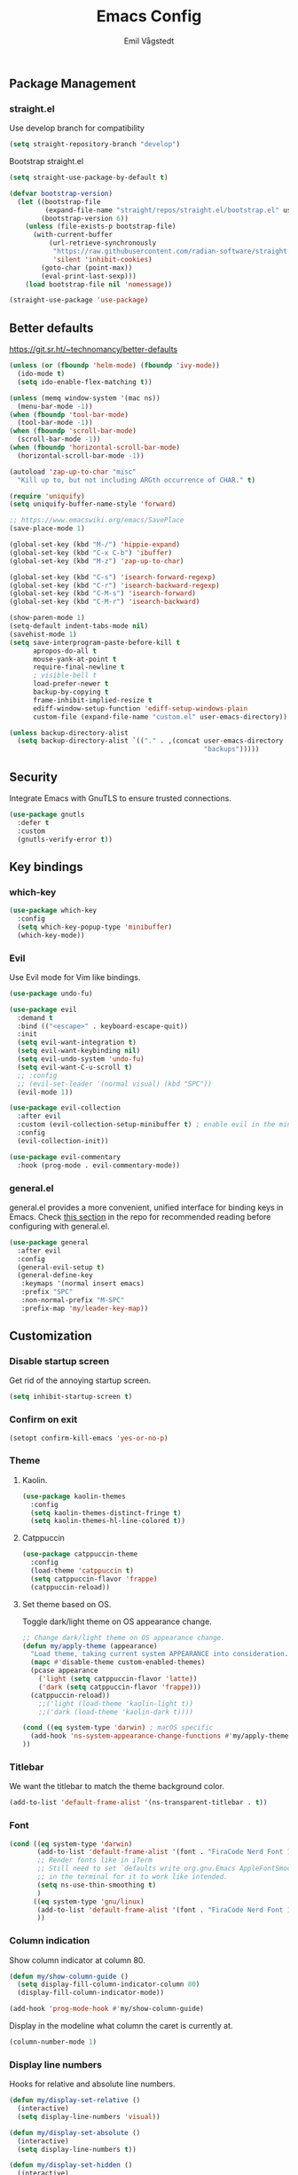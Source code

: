 :DOC-CONFIG:
#+PROPERTY: header-args:emacs-lisp :tangle (concat (file-name-sans-extension (buffer-file-name)) ".el")
#+PROPERTY: header-args :mkdirp yes :comments no
#+startup: fold
:END:

#+begin_src emacs-lisp :exports none
  ;; DO NOT EDIT THIS FILE DIRECTLY
  ;; This is a file generated from a literate programming source file located at
  ;; https://github.com/emilknievel/dotfiles/blob/main/emacs/.config/emacs/config.org
  ;; You should make any changes there and regenerate it from Emacs org-mode using C-c C-v t
#+end_src

#+title: Emacs Config
#+author: Emil Vågstedt
#+email: emil.vagstedt@icloud.com

** Package Management
*** straight.el
Use develop branch for compatibility
#+begin_src emacs-lisp
  (setq straight-repository-branch "develop")
#+end_src

Bootstrap straight.el
#+begin_src emacs-lisp
  (setq straight-use-package-by-default t)

  (defvar bootstrap-version)
    (let ((bootstrap-file
           (expand-file-name "straight/repos/straight.el/bootstrap.el" user-emacs-directory))
          (bootstrap-version 6))
      (unless (file-exists-p bootstrap-file)
        (with-current-buffer
            (url-retrieve-synchronously
             "https://raw.githubusercontent.com/radian-software/straight.el/develop/install.el"
             'silent 'inhibit-cookies)
          (goto-char (point-max))
          (eval-print-last-sexp)))
      (load bootstrap-file nil 'nomessage))

  (straight-use-package 'use-package)
#+end_src

** Better defaults
https://git.sr.ht/~technomancy/better-defaults
#+begin_src emacs-lisp
  (unless (or (fboundp 'helm-mode) (fboundp 'ivy-mode))
    (ido-mode t)
    (setq ido-enable-flex-matching t))

  (unless (memq window-system '(mac ns))
    (menu-bar-mode -1))
  (when (fboundp 'tool-bar-mode)
    (tool-bar-mode -1))
  (when (fboundp 'scroll-bar-mode)
    (scroll-bar-mode -1))
  (when (fboundp 'horizontal-scroll-bar-mode)
    (horizontal-scroll-bar-mode -1))

  (autoload 'zap-up-to-char "misc"
    "Kill up to, but not including ARGth occurrence of CHAR." t)

  (require 'uniquify)
  (setq uniquify-buffer-name-style 'forward)

  ;; https://www.emacswiki.org/emacs/SavePlace
  (save-place-mode 1)

  (global-set-key (kbd "M-/") 'hippie-expand)
  (global-set-key (kbd "C-x C-b") 'ibuffer)
  (global-set-key (kbd "M-z") 'zap-up-to-char)

  (global-set-key (kbd "C-s") 'isearch-forward-regexp)
  (global-set-key (kbd "C-r") 'isearch-backward-regexp)
  (global-set-key (kbd "C-M-s") 'isearch-forward)
  (global-set-key (kbd "C-M-r") 'isearch-backward)

  (show-paren-mode 1)
  (setq-default indent-tabs-mode nil)
  (savehist-mode 1)
  (setq save-interprogram-paste-before-kill t
        apropos-do-all t
        mouse-yank-at-point t
        require-final-newline t
        ; visible-bell t
        load-prefer-newer t
        backup-by-copying t
        frame-inhibit-implied-resize t
        ediff-window-setup-function 'ediff-setup-windows-plain
        custom-file (expand-file-name "custom.el" user-emacs-directory))

  (unless backup-directory-alist
    (setq backup-directory-alist `(("." . ,(concat user-emacs-directory
                                                   "backups")))))
#+end_src

** Security
Integrate Emacs with GnuTLS to ensure trusted connections.
#+begin_src emacs-lisp
  (use-package gnutls
    :defer t
    :custom
    (gnutls-verify-error t))
#+end_src

** Key bindings
*** which-key
#+begin_src emacs-lisp
  (use-package which-key
    :config
    (setq which-key-popup-type 'minibuffer)
    (which-key-mode))
#+end_src

*** Evil
Use Evil mode for Vim like bindings.
#+begin_src emacs-lisp
  (use-package undo-fu)

  (use-package evil
    :demand t
    :bind (("<escape>" . keyboard-escape-quit))
    :init
    (setq evil-want-integration t)
    (setq evil-want-keybinding nil)
    (setq evil-undo-system 'undo-fu)
    (setq evil-want-C-u-scroll t)
    ;; :config
    ;; (evil-set-leader '(normal visual) (kbd "SPC"))
    (evil-mode 1))

  (use-package evil-collection
    :after evil
    :custom (evil-collection-setup-minibuffer t) ; enable evil in the minibuffer
    :config
    (evil-collection-init))

  (use-package evil-commentary
    :hook (prog-mode . evil-commentary-mode))
#+end_src

*** general.el
general.el provides a more convenient, unified interface for binding keys in Emacs.
Check [[https://github.com/noctuid/general.el#reading-recommendations][this section]] in the repo for recommended reading before configuring with general.el.
#+begin_src emacs-lisp
  (use-package general
    :after evil
    :config
    (general-evil-setup t)
    (general-define-key
     :keymaps '(normal insert emacs)
     :prefix "SPC"
     :non-normal-prefix "M-SPC"
     :prefix-map 'my/leader-key-map))
#+end_src

** Customization
*** Disable startup screen
Get rid of the annoying startup screen.
#+begin_src emacs-lisp
  (setq inhibit-startup-screen t)
#+end_src

*** Confirm on exit
#+begin_src emacs-lisp
  (setopt confirm-kill-emacs 'yes-or-no-p)
#+end_src

*** Theme
**** Kaolin.
#+begin_src emacs-lisp
  (use-package kaolin-themes
    :config
    (setq kaolin-themes-distinct-fringe t)
    (setq kaolin-themes-hl-line-colored t))
#+end_src

**** Catppuccin
#+begin_src emacs-lisp
  (use-package catppuccin-theme
    :config
    (load-theme 'catppuccin t)
    (setq catppuccin-flavor 'frappe)
    (catppuccin-reload))
#+end_src

**** Set theme based on OS.
Toggle dark/light theme on OS appearance change.
#+begin_src emacs-lisp
  ;; Change dark/light theme on OS appearance change.
  (defun my/apply-theme (appearance)
    "Load theme, taking current system APPEARANCE into consideration."
    (mapc #'disable-theme custom-enabled-themes)
    (pcase appearance
      ('light (setq catppuccin-flavor 'latte))
      ('dark (setq catppuccin-flavor 'frappe)))
    (catppuccin-reload))
      ;;('light (load-theme 'kaolin-light t))
      ;;('dark (load-theme 'kaolin-dark t))))

  (cond ((eq system-type 'darwin) ; macOS specific
    (add-hook 'ns-system-appearance-change-functions #'my/apply-theme)
  ))
#+end_src

*** Titlebar
We want the titlebar to match the theme background color.
#+begin_src emacs-lisp
  (add-to-list 'default-frame-alist '(ns-transparent-titlebar . t))
#+end_src

*** Font
#+begin_src emacs-lisp
  (cond ((eq system-type 'darwin)
         (add-to-list 'default-frame-alist '(font . "FiraCode Nerd Font 14"))
         ;; Render fonts like in iTerm
         ;; Still need to set `defaults write org.gnu.Emacs AppleFontSmoothing -int`
         ;; in the terminal for it to work like intended.
         (setq ns-use-thin-smoothing t)
         )
        ((eq system-type 'gnu/linux)
         (add-to-list 'default-frame-alist '(font . "FiraCode Nerd Font 10"))
         ))
#+end_src

*** Column indication
Show column indicator at column 80.
#+begin_src emacs-lisp
  (defun my/show-column-guide ()
    (setq display-fill-column-indicator-column 80)
    (display-fill-column-indicator-mode))

  (add-hook 'prog-mode-hook #'my/show-column-guide)
#+end_src

Display in the modeline what column the caret is currently at.
#+begin_src emacs-lisp
  (column-number-mode 1)
#+end_src

*** Display line numbers
Hooks for relative and absolute line numbers.
#+begin_src emacs-lisp
  (defun my/display-set-relative ()
    (interactive)
    (setq display-line-numbers 'visual))

  (defun my/display-set-absolute ()
    (interactive)
    (setq display-line-numbers t))

  (defun my/display-set-hidden ()
    (interactive)
    (setq display-line-numbers nil))
#+end_src

Turn on line numbers for program and configuration modes.
#+begin_src emacs-lisp
  (use-package display-line-numbers
    :custom
    (display-line-numbers-widen t)
    (display-line-numbers-type 'visual)
    :hook
    ((prog-mode conf-mode) . display-line-numbers-mode)
    :config
    (add-hook 'evil-insert-state-entry-hook #'my/display-set-absolute)
    (add-hook 'evil-insert-state-exit-hook #'my/display-set-relative)
    :general
    (my/leader-key-map
      "n h" 'my/display-set-hidden
      "n r" 'my/display-set-relative
      "n a" 'my/display-set-absolute))
#+end_src

*** Whitespace
Show trailing whitespace in buffer.
#+begin_src emacs-lisp
  (setq show-trailing-whitespace t)
#+end_src

Add a newline to the end of the file if one doesn't already exist. 
#+begin_src emacs-lisp
  (setq require-final-newline t)
#+end_src

*** Treesitter
Use automatic installation, usage and fallback for tree-sitter major modes.
#+begin_src emacs-lisp
  (use-package treesit-auto
    :demand t
    :config
    (setq treesit-auto-install 'prompt)
    (global-treesit-auto-mode))
#+end_src

*** Icons
Install the icons with ~M-x nerd-icons-install-fonts~.
#+begin_src emacs-lisp
  (use-package nerd-icons)
#+end_src

Nerd icons for dired.
#+begin_src emacs-lisp
  (use-package nerd-icons-dired
    :hook ((dired-mode . nerd-icons-dired-mode)
           ;; prevent icons from overlapping vertically
           (dired-mode . (lambda () (setq line-spacing 0.25)))))
#+end_src

*** Modeline
#+begin_src emacs-lisp
  (use-package doom-modeline
    :init
    (doom-modeline-mode 1))
#+end_src

** Completion
*** Nerd Icons Completion
#+begin_src emacs-lisp
  (use-package nerd-icons-completion
    :after (marginalia nerd-icons)
    :hook (marginalia-mode . nerd-icons-completion-marginalia-setup)
    :init
    (nerd-icons-completion-mode))
#+end_src

*** Marginalia
#+begin_src emacs-lisp
  (use-package marginalia
    :general
    (:keymaps 'minibuffer-local-map
      "M-A" 'marginalia-cycle)
    :custom
    (marginalia-max-relative-age 0)
    (marginalia-align 'right)
    :init
    (marginalia-mode)) 
#+end_src

*** Vertico
#+begin_src emacs-lisp
  (use-package vertico
  :demand t                             ; Otherwise won't get loaded immediately
  :straight (vertico :files (:defaults "extensions/*") ; Special recipe to load extensions conveniently
                     :includes (vertico-indexed
                                vertico-flat
                                vertico-grid
                                vertico-mouse
                                vertico-quick
                                vertico-buffer
                                vertico-repeat
                                vertico-reverse
                                vertico-directory
                                vertico-multiform
                                vertico-unobtrusive
                                ))
  :general
  (:keymaps '(normal insert visual motion)
   "M-." #'vertico-repeat
   )
  (:keymaps 'vertico-map
   "<tab>" #'vertico-insert ; Set manually otherwise setting `vertico-quick-insert' overrides this
   "<escape>" #'minibuffer-keyboard-quit
   "?" #'minibuffer-completion-help
   "C-M-n" #'vertico-next-group
   "C-M-p" #'vertico-previous-group
   ;; Multiform toggles
   "<backspace>" #'vertico-directory-delete-char
   "C-w" #'vertico-directory-delete-word
   "C-<backspace>" #'vertico-directory-delete-word
   "RET" #'vertico-directory-enter
   "C-i" #'vertico-quick-insert
   "C-o" #'vertico-quick-exit
   "M-o" #'kb/vertico-quick-embark
   "M-G" #'vertico-multiform-grid
   "M-F" #'vertico-multiform-flat
   "M-R" #'vertico-multiform-reverse
   "M-U" #'vertico-multiform-unobtrusive
   "C-l" #'kb/vertico-multiform-flat-toggle
   )
  :hook ((rfn-eshadow-update-overlay . vertico-directory-tidy) ; Clean up file path when typing
         (minibuffer-setup . vertico-repeat-save) ; Make sure vertico state is saved
         )
  :custom
  (vertico-count 13)
  (vertico-resize t)
  (vertico-cycle nil)
  ;; Extensions
  (vertico-grid-separator "       ")
  (vertico-grid-lookahead 50)
  (vertico-buffer-display-action '(display-buffer-reuse-window))
  (vertico-multiform-categories
   '((file reverse)
     (consult-grep buffer)
     (consult-location)
     (imenu buffer)
     (library reverse indexed)
     (org-roam-node reverse indexed)
     (t reverse)
     ))
  (vertico-multiform-commands
   '(("flyspell-correct-*" grid reverse)
     (org-refile grid reverse indexed)
     (consult-yank-pop indexed)
     (consult-flycheck)
     (consult-lsp-diagnostics)
     ))
  :init
  (defun kb/vertico-multiform-flat-toggle ()
    "Toggle between flat and reverse."
    (interactive)
    (vertico-multiform--display-toggle 'vertico-flat-mode)
    (if vertico-flat-mode
        (vertico-multiform--temporary-mode 'vertico-reverse-mode -1)
      (vertico-multiform--temporary-mode 'vertico-reverse-mode 1)))
  (defun kb/vertico-quick-embark (&optional arg)
    "Embark on candidate using quick keys."
    (interactive)
    (when (vertico-quick-jump)
      (embark-act arg)))

  ;; Workaround for problem with `tramp' hostname completions. This overrides
  ;; the completion style specifically for remote files! See
  ;; https://github.com/minad/vertico#tramp-hostname-completion
  (defun kb/basic-remote-try-completion (string table pred point)
    (and (vertico--remote-p string)
         (completion-basic-try-completion string table pred point)))
  (defun kb/basic-remote-all-completions (string table pred point)
    (and (vertico--remote-p string)
         (completion-basic-all-completions string table pred point)))
  (add-to-list 'completion-styles-alist
               '(basic-remote           ; Name of `completion-style'
                 kb/basic-remote-try-completion kb/basic-remote-all-completions nil))
  :config
  (vertico-mode)
  ;; Extensions
  (vertico-multiform-mode)

  ;; Prefix the current candidate with “» ”. From
  ;; https://github.com/minad/vertico/wiki#prefix-current-candidate-with-arrow
  (advice-add #'vertico--format-candidate :around
                                          (lambda (orig cand prefix suffix index _start)
                                            (setq cand (funcall orig cand prefix suffix index _start))
                                            (concat
                                             (if (= vertico--index index)
                                                 (propertize "» " 'face 'vertico-current)
                                               "  ")
                                             cand)))
  )
#+end_src

*** Orderless
#+begin_src emacs-lisp
  (use-package orderless
    :custom
    (completion-styles '(orderless))
    (completion-category-defaults nil)    ; I want to be in control!
    (completion-category-overrides
     '((file (styles basic-remote ; For `tramp' hostname completion with `vertico'
                     orderless
                     ))
       ))

    (orderless-component-separator 'orderless-escapable-split-on-space)
    (orderless-matching-styles
     '(orderless-literal
       orderless-prefixes
       orderless-initialism
       orderless-regexp
       ;; orderless-flex
       ;; orderless-strict-leading-initialism
       ;; orderless-strict-initialism
       ;; orderless-strict-full-initialism
       ;; orderless-without-literal          ; Recommended for dispatches instead
       ))
    (orderless-style-dispatchers
     '(prot-orderless-literal-dispatcher
       prot-orderless-strict-initialism-dispatcher
       prot-orderless-flex-dispatcher
       ))
    :init
    (defun orderless--strict-*-initialism (component &optional anchored)
      "Match a COMPONENT as a strict initialism, optionally ANCHORED.
  The characters in COMPONENT must occur in the candidate in that
  order at the beginning of subsequent words comprised of letters.
  Only non-letters can be in between the words that start with the
  initials.

  If ANCHORED is `start' require that the first initial appear in
  the first word of the candidate.  If ANCHORED is `both' require
  that the first and last initials appear in the first and last
  words of the candidate, respectively."
      (orderless--separated-by
       '(seq (zero-or-more alpha) word-end (zero-or-more (not alpha)))
       (cl-loop for char across component collect `(seq word-start ,char))
       (when anchored '(seq (group buffer-start) (zero-or-more (not alpha))))
       (when (eq anchored 'both)
         '(seq (zero-or-more alpha) word-end (zero-or-more (not alpha)) eol))))

    (defun orderless-strict-initialism (component)
      "Match a COMPONENT as a strict initialism.
  This means the characters in COMPONENT must occur in the
  candidate in that order at the beginning of subsequent words
  comprised of letters.  Only non-letters can be in between the
  words that start with the initials."
      (orderless--strict-*-initialism component))

    (defun prot-orderless-literal-dispatcher (pattern _index _total)
      "Literal style dispatcher using the equals sign as a suffix.
  It matches PATTERN _INDEX and _TOTAL according to how Orderless
  parses its input."
      (when (string-suffix-p "=" pattern)
        `(orderless-literal . ,(substring pattern 0 -1))))

    (defun prot-orderless-strict-initialism-dispatcher (pattern _index _total)
      "Leading initialism  dispatcher using the comma suffix.
  It matches PATTERN _INDEX and _TOTAL according to how Orderless
  parses its input."
      (when (string-suffix-p "," pattern)
        `(orderless-strict-initialism . ,(substring pattern 0 -1))))

    (defun prot-orderless-flex-dispatcher (pattern _index _total)
      "Flex  dispatcher using the tilde suffix.
  It matches PATTERN _INDEX and _TOTAL according to how Orderless
  parses its input."
      (when (string-suffix-p "." pattern)
        `(orderless-flex . ,(substring pattern 0 -1))))
    )
#+end_src

*** Corfu
#+begin_src emacs-lisp
  (use-package corfu
    ;; Optional customizations
    :custom
    (corfu-cycle t)                ;; Enable cycling for `corfu-next/previous'
    (corfu-auto t)                 ;; Enable auto completion
    ;; (corfu-separator ?\s)          ;; Orderless field separator
    ;; (corfu-quit-at-boundary nil)   ;; Never quit at completion boundary
    (corfu-quit-no-match 'separator)
    ;; (corfu-preview-current nil)    ;; Disable current candidate preview
    ;; (corfu-preselect 'prompt)      ;; Preselect the prompt
    ;; (corfu-on-exact-match nil)     ;; Configure handling of exact matches
    ;; (corfu-scroll-margin 5)        ;; Use scroll margin

    ;; Enable Corfu only for certain modes.
    ;; :hook ((prog-mode . corfu-mode)
    ;;        (shell-mode . corfu-mode)
    ;;        (eshell-mode . corfu-mode))

    ;; Recommended: Enable Corfu globally.
    ;; This is recommended since Dabbrev can be used globally (M-/).
    ;; See also `corfu-exclude-modes'.
    :init
    (global-corfu-mode))

  ;; A few more useful configurations...
  (use-package emacs
    :init
    ;; TAB cycle if there are only few candidates
    (setq completion-cycle-threshold 3)

    ;; Emacs 28: Hide commands in M-x which do not apply to the current mode.
    ;; Corfu commands are hidden, since they are not supposed to be used via M-x.
    ;; (setq read-extended-command-predicate
    ;;       #'command-completion-default-include-p)

    ;; Enable indentation+completion using the TAB key.
    ;; `completion-at-point' is often bound to M-TAB.
    (setq tab-always-indent 'complete))
#+end_src

** Language configuration
*** Prolog
Use prolog-mode instead of perl-mode for .pl files.
#+begin_src emacs-lisp
  (add-to-list 'auto-mode-alist '("\\.pl?\\'" . prolog-mode))
#+end_src

*** Docker
Docker file mode.
#+begin_src emacs-lisp
  (use-package dockerfile-mode
    :config (put 'dockerfile-image-name 'safe-local-variable #'stringp))
#+end_src

*** YAML
#+begin_src emacs-lisp
  (use-package yaml-mode
    :hook
    (yaml-mode . (lambda ()
                   (define-key yaml-mode-map "\C-m" 'newline-and-indent))))
#+end_src

*** Markdown
#+begin_src emacs-lisp
  (use-package markdown-mode
    :mode ("README\\.md\\'" . gfm-mode)
    :init (setq markdown-command "pandoc"))
#+end_src

*** Clojure
Clojure mode (possibly going to be replaced by clojure-ts-mode sometime in the future.
#+begin_src emacs-lisp
  (use-package clojure-mode)

  (use-package aggressive-indent-mode
    :hook (clojure-mode))

  (use-package smartparens
    :init (require 'smartparens-config)
    :hook (clojure-mode . smartparens-mode))
#+end_src

** Syntax checking
#+begin_src emacs-lisp
  (use-package flycheck
    :init (global-flycheck-mode))
#+end_src
** Git
Magit is a must-have.
#+begin_src emacs-lisp
  (use-package magit
    :general
    (my/leader-key-map
      "g s" 'magit-status))
#+end_src

VSCode style git gutters: [[https://ianyepan.github.io/posts/emacs-git-gutter/]]
#+begin_src emacs-lisp
  (use-package git-gutter
    :hook ((prog-mode . git-gutter-mode)
           (org-mode . git-gutter-mode))
    :config
    (setq git-gutter:update-interval 0.02))

  (use-package git-gutter-fringe
    :config
    (define-fringe-bitmap 'git-gutter-fr:added [224] nil nil '(center repeated))
    (define-fringe-bitmap 'git-gutter-fr:modified [224] nil nil '(center repeated))
    (define-fringe-bitmap 'git-gutter-fr:deleted [128 192 224 240] nil nil 'bottom))
#+end_src

** LSP
# #+begin_src emacs-lisp
#   (use-package lsp-mode
#     :init
#     ;; set prefix for lsp-command-keymap (few alternatives - "C-l", "C-c l")
#     (setq lsp-keymap-prefix "C-c l")
#     :hook (;; replace XXX-mode with concrete major-mode(e. g. python-mode)
#            (XXX-mode . lsp)
#            ;; if you want which-key integration
#            (lsp-mode . lsp-enable-which-key-integration))
#     :commands lsp)

#   ;; optionally
#   ;; (use-package lsp-ui :commands lsp-ui-mode)
#   ;; if you are helm user
#   ;; (use-package helm-lsp :commands helm-lsp-workspace-symbol)
#   ;; if you are ivy user
#   ;; (use-package lsp-ivy :commands lsp-ivy-workspace-symbol)
#   ;; (use-package lsp-treemacs :commands lsp-treemacs-errors-list)

#   ;; optionally if you want to use debugger
#   ;; (use-package dap-mode)
#   ;; (use-package dap-LANGUAGE) to load the dap adapter for your language
# #+end_src
